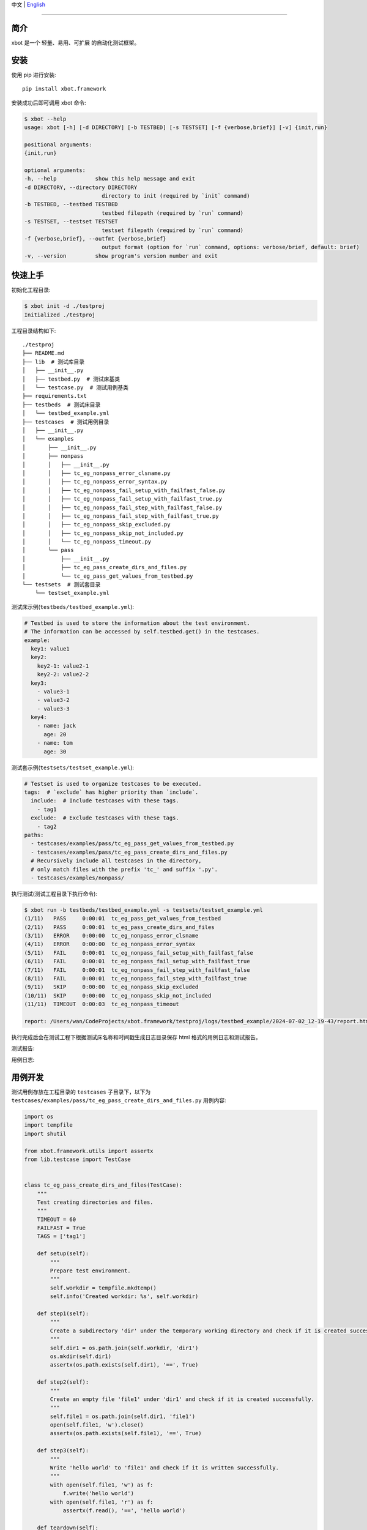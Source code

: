 中文 | `English <README.rst>`_

-------------------------------------------------------------------------------

简介
-----

xbot 是一个 ``轻量``、``易用``、``可扩展`` 的自动化测试框架。

安装
-----

使用 pip 进行安装::

    pip install xbot.framework

安装成功后即可调用 xbot 命令:

.. code:: console

    $ xbot --help
    usage: xbot [-h] [-d DIRECTORY] [-b TESTBED] [-s TESTSET] [-f {verbose,brief}] [-v] {init,run}

    positional arguments:
    {init,run}

    optional arguments:
    -h, --help            show this help message and exit
    -d DIRECTORY, --directory DIRECTORY
                            directory to init (required by `init` command)
    -b TESTBED, --testbed TESTBED
                            testbed filepath (required by `run` command)
    -s TESTSET, --testset TESTSET
                            testset filepath (required by `run` command)
    -f {verbose,brief}, --outfmt {verbose,brief}
                            output format (option for `run` command, options: verbose/brief, default: brief)
    -v, --version         show program's version number and exit


快速上手
---------

初始化工程目录:

.. code:: console

    $ xbot init -d ./testproj
    Initialized ./testproj

工程目录结构如下::

    ./testproj
    ├── README.md
    ├── lib  # 测试库目录
    │   ├── __init__.py
    │   ├── testbed.py  # 测试床基类
    │   └── testcase.py  # 测试用例基类
    ├── requirements.txt
    ├── testbeds  # 测试床目录
    │   └── testbed_example.yml 
    ├── testcases  # 测试用例目录
    │   ├── __init__.py
    │   └── examples
    │       ├── __init__.py
    │       ├── nonpass
    │       │   ├── __init__.py
    │       │   ├── tc_eg_nonpass_error_clsname.py
    │       │   ├── tc_eg_nonpass_error_syntax.py
    │       │   ├── tc_eg_nonpass_fail_setup_with_failfast_false.py
    │       │   ├── tc_eg_nonpass_fail_setup_with_failfast_true.py
    │       │   ├── tc_eg_nonpass_fail_step_with_failfast_false.py
    │       │   ├── tc_eg_nonpass_fail_step_with_failfast_true.py
    │       │   ├── tc_eg_nonpass_skip_excluded.py
    │       │   ├── tc_eg_nonpass_skip_not_included.py
    │       │   └── tc_eg_nonpass_timeout.py
    │       └── pass
    │           ├── __init__.py
    │           ├── tc_eg_pass_create_dirs_and_files.py
    │           └── tc_eg_pass_get_values_from_testbed.py
    └── testsets  # 测试套目录
        └── testset_example.yml

测试床示例(``testbeds/testbed_example.yml``):

.. code:: yaml

    # Testbed is used to store the information about the test environment.
    # The information can be accessed by self.testbed.get() in the testcases.
    example:
      key1: value1
      key2: 
        key2-1: value2-1
        key2-2: value2-2
      key3:
        - value3-1
        - value3-2
        - value3-3
      key4:
        - name: jack
          age: 20
        - name: tom
          age: 30


测试套示例(``testsets/testset_example.yml``):

.. code:: yaml

    # Testset is used to organize testcases to be executed.
    tags:  # `exclude` has higher priority than `include`.
      include:  # Include testcases with these tags.
        - tag1
      exclude:  # Exclude testcases with these tags.
        - tag2
    paths:
      - testcases/examples/pass/tc_eg_pass_get_values_from_testbed.py
      - testcases/examples/pass/tc_eg_pass_create_dirs_and_files.py
      # Recursively include all testcases in the directory, 
      # only match files with the prefix 'tc_' and suffix '.py'.
      - testcases/examples/nonpass/


执行测试(测试工程目录下执行命令):

.. code:: console

    $ xbot run -b testbeds/testbed_example.yml -s testsets/testset_example.yml 
    (1/11)   PASS     0:00:01  tc_eg_pass_get_values_from_testbed
    (2/11)   PASS     0:00:01  tc_eg_pass_create_dirs_and_files
    (3/11)   ERROR    0:00:00  tc_eg_nonpass_error_clsname
    (4/11)   ERROR    0:00:00  tc_eg_nonpass_error_syntax
    (5/11)   FAIL     0:00:01  tc_eg_nonpass_fail_setup_with_failfast_false
    (6/11)   FAIL     0:00:01  tc_eg_nonpass_fail_setup_with_failfast_true
    (7/11)   FAIL     0:00:01  tc_eg_nonpass_fail_step_with_failfast_false
    (8/11)   FAIL     0:00:01  tc_eg_nonpass_fail_step_with_failfast_true
    (9/11)   SKIP     0:00:00  tc_eg_nonpass_skip_excluded
    (10/11)  SKIP     0:00:00  tc_eg_nonpass_skip_not_included
    (11/11)  TIMEOUT  0:00:03  tc_eg_nonpass_timeout
    
    report: /Users/wan/CodeProjects/xbot.framework/testproj/logs/testbed_example/2024-07-02_12-19-43/report.html 


执行完成后会在测试工程下根据测试床名称和时间戳生成日志目录保存 html 格式的用例日志和测试报告。

测试报告:

.. image:: https://github.com/zhaowcheng/xbot.framework/blob/master/xbot/framework/statics/report_example.png?raw=True

用例日志:

.. image:: https://github.com/zhaowcheng/xbot.framework/blob/master/xbot/framework/statics/log_example.png?raw=True


用例开发
---------

测试用例存放在工程目录的 ``testcases`` 子目录下，以下为 ``testcases/examples/pass/tc_eg_pass_create_dirs_and_files.py`` 用例内容:

.. code:: python

    import os
    import tempfile
    import shutil

    from xbot.framework.utils import assertx
    from lib.testcase import TestCase
    

    class tc_eg_pass_create_dirs_and_files(TestCase):
        """
        Test creating directories and files.
        """
        TIMEOUT = 60
        FAILFAST = True
        TAGS = ['tag1']
    
        def setup(self):
            """
            Prepare test environment.
            """
            self.workdir = tempfile.mkdtemp()
            self.info('Created workdir: %s', self.workdir)
    
        def step1(self):
            """
            Create a subdirectory 'dir' under the temporary working directory and check if it is created successfully.
            """
            self.dir1 = os.path.join(self.workdir, 'dir1')
            os.mkdir(self.dir1)
            assertx(os.path.exists(self.dir1), '==', True)
    
        def step2(self):
            """
            Create an empty file 'file1' under 'dir1' and check if it is created successfully.
            """
            self.file1 = os.path.join(self.dir1, 'file1')
            open(self.file1, 'w').close()
            assertx(os.path.exists(self.file1), '==', True)
    
        def step3(self):
            """
            Write 'hello world' to 'file1' and check if it is written successfully.
            """
            with open(self.file1, 'w') as f:
                f.write('hello world')
            with open(self.file1, 'r') as f:
                assertx(f.read(), '==', 'hello world')
    
        def teardown(self):
            """
            Clean up test environment.
            """
            shutil.rmtree(self.workdir)
            self.info('Removed workdir: %s', self.workdir)
            self.sleep(1)


- 用例 ``必须`` 继承自 TestCase 基类；
- 用例 ``必须`` 在 setup 方法内实现预置步骤，如无具体步骤则写 pass；
- 用例 ``必须`` 在 teardown 方法内实现清理步骤，如无具体步骤则写 pass；
- 测试步骤以 ``step1, step2, ...`` 这样的方式命名，末尾数字为执行顺序；
- ``TIMEOUT`` 属性定义测试用例最大执行时长(单位：``秒``)，超过该时长将被强制结束且置结果为 TIMEOUT；
- ``FAILFAST`` 属性为 *True* 时，当某个测试步骤失败时，则会跳过后续测试步骤立即执行清理步骤；
- ``TAGS`` 属性定义用例 *标签*，可用于测试套中对待执行测试用例列表进行筛选；


测试库开发
-----------

测试库存放在工程目录的 ``lib`` 子目录下，根据业务开发所需测试库放入该目录下，然后在测试用例中导入使用即可。
